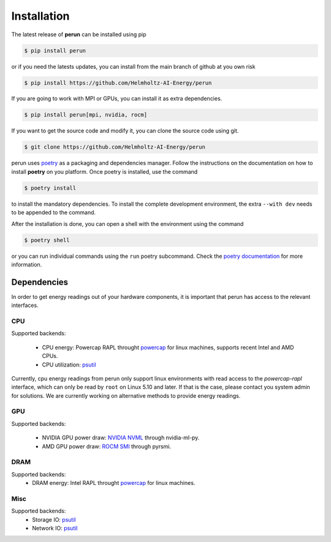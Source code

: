 .. _installation:

Installation
============

The latest release of **perun** can be installed using pip

.. code-block:: console

    $ pip install perun

or if you need the latests updates, you can install from the main branch of github at you own risk

.. code-block:: console

    $ pip install https://github.com/Helmholtz-AI-Energy/perun

If you are going to work with MPI or GPUs, you can install it as extra dependencies.

.. code-block:: console

    $ pip install perun[mpi, nvidia, rocm]

If you want to get the source code and modify it, you can clone the source code using git.

.. code-block:: console

    $ git clone https://github.com/Helmholtz-AI-Energy/perun

perun uses `poetry <https://python-poetry.org/>`_ as a packaging and dependencies manager. Follow the instructions on the documentation on how to install **poetry** on you platform. Once poetry is installed, use the command

.. code-block:: console

    $ poetry install

to install the mandatory dependencies. To install the complete development environment, the extra ``--with dev`` needs to be appended to the command.

After the installation is done, you can open a shell with the environment using the command

.. code-block:: console

    $ poetry shell

or you can run individual commands using the ``run`` poetry subcommand. Check the `poetry documentation <https://python-poetry.org/>`_ for more information.


.. _dependencies:

Dependencies
------------

In order to get energy readings out of your hardware components, it is important that perun has access to the relevant interfaces.

CPU
~~~

Supported backends:

 - CPU energy: Powercap RAPL throught `powercap <https://github.com/powercap/powercap>`_ for linux machines, supports recent Intel and AMD CPUs.
 - CPU utilization: `psutil <https://github.com/giampaolo/psutil>`_

Currently, cpu energy readings from perun only support linux environments with read access to the *powercap-rapl* interface, which can only be read by ``root`` on Linux 5.10 and later. If that is the case, please contact you system admin for solutions. We are currently working on alternative methods to provide energy readings.

GPU
~~~

Supported backends:

 - NVIDIA GPU power draw: `NVIDIA NVML <https://developer.nvidia.com/nvidia-management-library-nvml>`_ through nvidia-ml-py.
 - AMD GPU power draw: `ROCM SMI <https://github.com/RadeonOpenCompute/pyrsmi>`_ through pyrsmi.

DRAM
~~~~

Supported backends:
 - DRAM energy: Intel RAPL throught `powercap <https://github.com/powercap/powercap>`_ for linux machines.

Misc
~~~~

Supported backends:
 - Storage IO: `psutil <https://github.com/giampaolo/psutil>`_
 - Network IO: `psutil <https://github.com/giampaolo/psutil>`_
